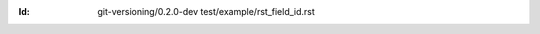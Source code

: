 
.. Id: git-versioning/0.2.0-dev test/example/rst_field_id.rst

:Id: git-versioning/0.2.0-dev test/example/rst_field_id.rst

